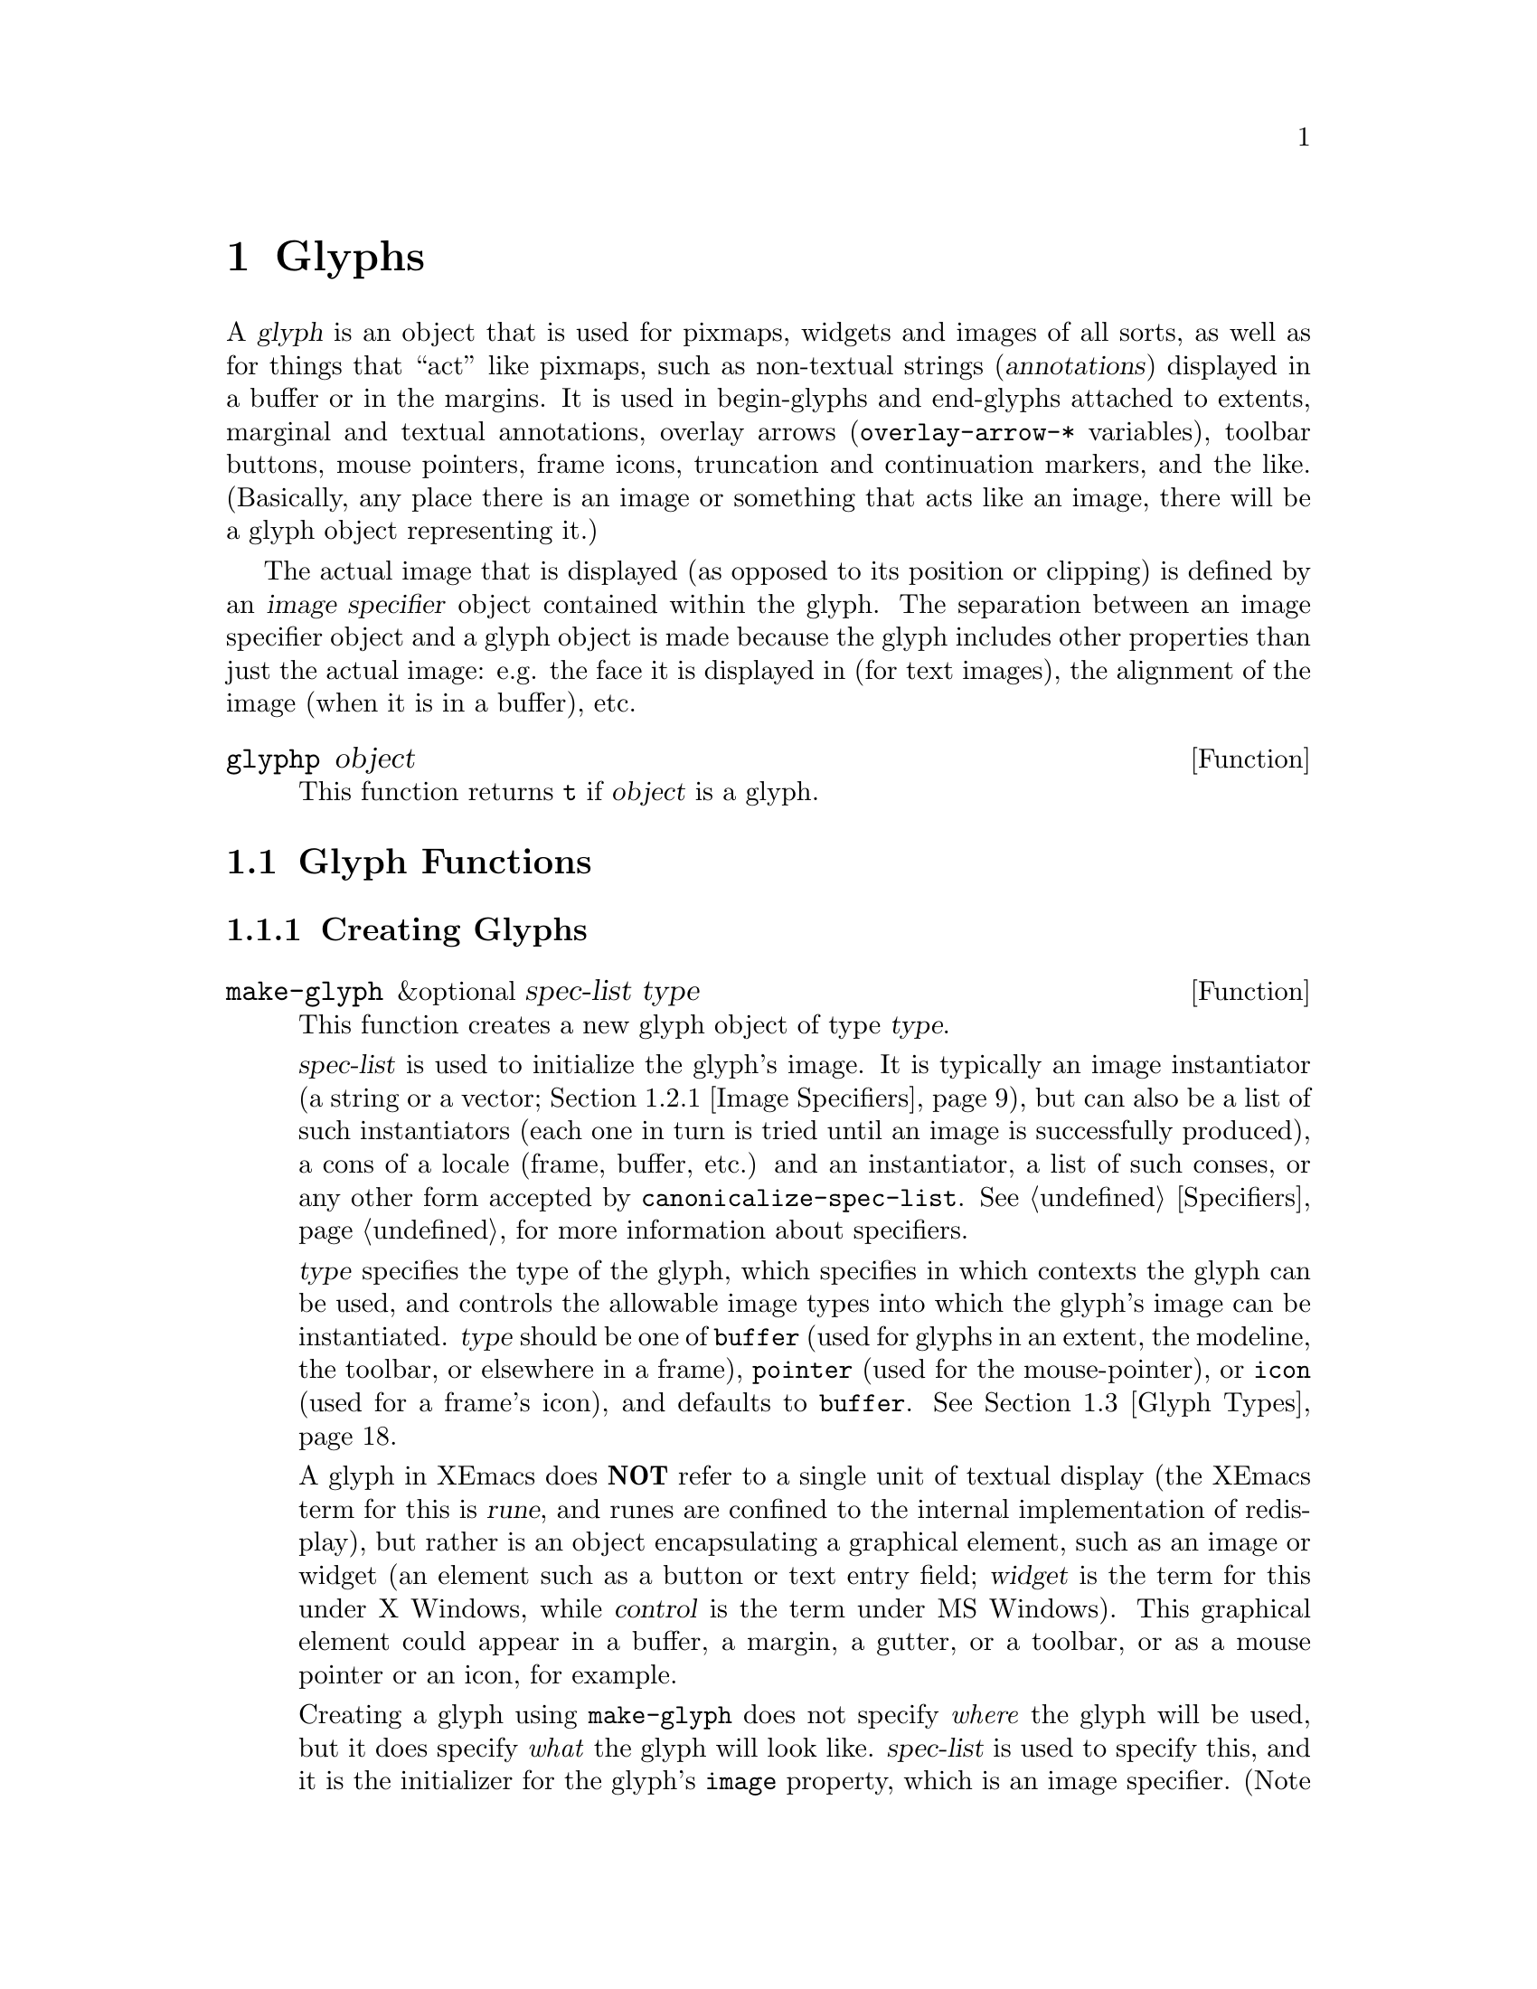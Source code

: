 @c -*-texinfo-*-
@c This is part of the XEmacs Lisp Reference Manual.
@c Copyright (C) 1995, 1996 Ben Wing.
@c See the file lispref.texi for copying conditions.
@setfilename ../../info/glyphs.info
@node Glyphs, Annotations, Faces and Window-System Objects, top
@chapter Glyphs
@cindex glyphs

  A @dfn{glyph} is an object that is used for pixmaps, widgets and
images of all sorts, as well as for things that ``act'' like pixmaps,
such as non-textual strings (@dfn{annotations}) displayed in a buffer or
in the margins.  It is used in begin-glyphs and end-glyphs attached to
extents, marginal and textual annotations, overlay arrows
(@code{overlay-arrow-*} variables), toolbar buttons, mouse pointers,
frame icons, truncation and continuation markers, and the
like. (Basically, any place there is an image or something that acts
like an image, there will be a glyph object representing it.)

  The actual image that is displayed (as opposed to its position or
clipping) is defined by an @dfn{image specifier} object contained
within the glyph.  The separation between an image specifier object
and a glyph object is made because the glyph includes other properties
than just the actual image: e.g. the face it is displayed in (for text
images), the alignment of the image (when it is in a buffer), etc.

@defun glyphp object
This function returns @code{t} if @var{object} is a glyph.
@end defun

@menu
* Glyph Functions::	Functions for working with glyphs.
* Images::		Graphical images displayed in a frame.
* Glyph Types::         Each glyph has a particular type.
* Mouse Pointer::	Controlling the mouse pointer.
* Redisplay Glyphs::    Glyphs controlling various redisplay functions.
* Native GUI Widgets::  Complex active images treated as a single glyph.
* Subwindows::          Inserting an externally-controlled subwindow
                          into a buffer.
* Glyph Examples::      Examples of how to work with glyphs.
@end menu

@node Glyph Functions
@section Glyph Functions

@menu
* Creating Glyphs::	Creating new glyphs.
* Glyph Properties::	Accessing and modifying a glyph's properties.
* Glyph Convenience Functions::
			Convenience functions for accessing particular
			  properties of a glyph.
* Glyph Dimensions::    Determining the height, width, etc. of a glyph.
@end menu

@node Creating Glyphs
@subsection Creating Glyphs

@defun make-glyph &optional spec-list type
This function creates a new glyph object of type @var{type}.

@var{spec-list} is used to initialize the glyph's image.  It is
typically an image instantiator (a string or a vector; @ref{Image
Specifiers}), but can also be a list of such instantiators (each one in
turn is tried until an image is successfully produced), a cons of a
locale (frame, buffer, etc.) and an instantiator, a list of such conses,
or any other form accepted by @code{canonicalize-spec-list}.
@xref{Specifiers}, for more information about specifiers.

@var{type} specifies the type of the glyph, which specifies in which
contexts the glyph can be used, and controls the allowable image types
into which the glyph's image can be instantiated.  @var{type} should be
one of @code{buffer} (used for glyphs in an extent, the modeline, the
toolbar, or elsewhere in a frame), @code{pointer} (used for the
mouse-pointer), or @code{icon} (used for a frame's icon), and defaults
to @code{buffer}.  @xref{Glyph Types}.

A glyph in XEmacs does @strong{NOT} refer to a single unit of textual
display (the XEmacs term for this is @dfn{rune}, and runes are confined
to the internal implementation of redisplay), but rather is an
object encapsulating a graphical element, such as an image or widget (an
element such as a button or text entry field; @dfn{widget} is the term for
this under X Windows, while @dfn{control} is the term under MS Windows).
This graphical element could appear in a buffer, a margin, a gutter, or
a toolbar, or as a mouse pointer or an icon, for example.

Creating a glyph using @code{make-glyph} does not specify @emph{where}
the glyph will be used, but it does specify @emph{what} the glyph will
look like.  @var{spec-list} is used to specify this, and it is the
initializer for the glyph's @code{image} property, which is an image
specifier. (Note that @dfn{image} as used in the context of a glyph's
@code{image} property or in the terms @dfn{image specifier}, @dfn{image
instantiator}, or @dfn{image instance} does not refer to what people
normally think of as an image (which in XEmacs is called a
@dfn{pixmap}), but to any graphical element---a pixmap, a widget, or
even a block of text, when used in the places that call for a glyph.)
The format of the @var{spec-list} is typically an image instantiator (a string
or a vector; @ref{Image Specifiers}), but can also be a list of such
instantiators (each one in turn is tried until an image is successfully
produced), a cons of a locale (frame, buffer, etc.)  and an
instantiator, a list of such conses, or any other form accepted by
@code{canonicalize-spec-list}.

Some understanding of specifiers is necessary in working with glyphs,
because they do not behave like ordinary variables, and are accessed and
mutated with special APIs.  @xref{Specifiers}, for more information
about specifiers.  The docstring of
@code{make-specifier} gives a capsule summary.  The most important
aspect of specifiers is that a specifier lets you set a value for
each buffer, window, frame, device, or console, or it will compute an
appropriate default if no specific value is set for a particular
@emph{locale} or @emph{domain} (display contexts; locales are used by
the programmer create an abstract link between an object such as a
buffer position and an image, while domains must be concrete enough to
enable XEmacs to identify the device type: you can't
usefully display a JPEG on stdout).  Therefore only one global glyph
needs to exist for a particular purpose (e.g. the icon used to represent
an iconified frame, the mouse pointer used over particular areas of a
frame, etc.), and in these cases you do not create your own glyph, but
rather modify the existing one.  You can specify that a given glyph
appear as a monochrome image on monochrome displays, a color image on
color displays, and as a string on TTYs.

As well as using @var{spec-list} to initialize the glyph, you can set
specifications using @code{set-glyph-image}.  Due to an
arguable historical design decision, a glyph itself is not
actually a specifier, but rather is an object containing an image
specifier (as well as other, seldom-used properties).  Therefore, you
cannot set or access specifications for the glyph's image by directly
using @code{set-specifier}, @code{specifier-instance} or the like on the
glyph; instead use them on @code{(glyph-image @var{glyph})} or use the
convenience functions @code{set-glyph-image},
@code{glyph-image-instance}, and @code{glyph-image}.

Once you have created a glyph, you specify where it will be used by
attaching it to an extent as a @emph{begin-glyph} or @emph{end-glyph}.
There are also a number of special objects whose appearance is specified
by a glyph.  Most of these a global objects that you update with
@code{set-glyph-image}, such as mouse pointers and the glyph that
denotes a line truncation.  Frame icons, toolbar button icons, and the
modeline are the main non-text objects which accept glyphs as elements.

@itemize @bullet
@item
To insert a glyph into a buffer, create an extent in the buffer and then
use @code{set-extent-begin-glyph} or @code{set-extent-end-glyph} to set
a glyph to be displayed at the corresponding edge of the extent. (It is
common to create zero-width extents for this purpose.)

@item
To insert a glyph into the left or right margin of a buffer, first
make sure the margin is visible by setting a value for the specifiers
@code{left-margin-width} or @code{right-margin-width}. (Not strictly necessary
when using margin glyphs with layout policy @code{whitespace}.) Then follow
the same procedure above for inserting a glyph in a buffer, and then
set a non-default layout policy for the glyph using
@code{set-extent-begin-glyph-layout} or @code{set-extent-end-glyph-layout}.
Alternatively, use the high-level annotations API (see
@code{make-annotation}). (In fact, you can also use the annotations
API for glyphs in a buffer, by setting a layout policy of @code{text}.)

@item
A glyph may be displayed in the modeline by inserting the glyph as one
of the elements of the modeline format.  (Unfortunately you can't
currently put a begin glyph or end glyph on one of the modeline
extents---they're ignored.)

@item
To insert a glyph into a toolbar, specify it as the icon part of a toolbar
button, which in turn must be part of a toolbar instantiator (typically
set on the specifier @code{default-toolbar}).
See @code{default-toolbar} for more information. (As a convenience, you
may use a symbol in place of the glyph list in the toolbar button
instantiator; the symbol is evalled to get the glyph list.  This
facilitates both creating the toolbar instantiator and modifying
individual glyphs in a toolbar later on.  For example, you can change
the way that the Mail toolbar button looks by modifying the value of the
variable @code{toolbar-mail-icon} (in general, @code{toolbar-*-icon})
and then calling @code{(set-specifier-dirty-flag default-toolbar)}.
(#### Unfortunately this doesn't quite work the way it should; the
change will appear in new frames, but not existing ones, because once an
image has been displayed the pixmap replaces the symbol for those domains.)

@item
To insert a glyph into a gutter, use
@code{set-extent-begin-glyph} or @code{set-extent-end-glyph} to set a
glyph to be displayed at the corresponding edge of extent in a string,
similar to the way you insert glyphs in a buffer.  Then insert the
string into the gutter @ref{Specifying a Gutter}.

@item To use a glyph as the icon for a frame, you do not actually create
a new glyph; rather, you change the specifications for the existing
glyph @code{frame-icon-glyph}.  (This is a unique, predefined object.
Remember that, because of the specifier nature of glyphs, you can set
different values for any particular buffer or frame.)

@item
To use a glyph as the mouse pointer, in general you do not create a new
glyph, but rather you change the specifications of various existing
glyphs, such as @code{text-pointer-glyph} for the pointer used over
text, @code{modeline-pointer-glyph} for the pointer used over the
modeline, etc.  Do an apropos over @samp{pointer-glyph} to find all of
them.  (Note also that you can temporarily set the mouse pointer to some
specific shape by using @code{set-frame-pointer}, which takes an image
instance, as obtained from calling @code{glyph-image-instance} on a glyph
of type @code{pointer} -- either one of the above-mentioned variables or
one you created yourself.  (See below for what it means to create a
glyph of type @code{pointer}.)  This pointer will last only until the
next mouse motion event is processed or certain other things happen,
such as creating or deleting a window. (In fact, the above-mentioned
pointer glyph variables are implemented as part of the default handler
for mouse motion events.  If you want to customize this behavior, take a
look at @code{mode-motion-hook}, or @code{mouse-motion-handler} if you
really want to get low-level.)

@item
To use a glyph to control the shape of miscellaneous redisplay effects
such as the truncation and continuation markers, set the appropriate
existing glyph variables, as for icons and pointers above.  See
@code{continuation-glyph}, @code{control-arrow-glyph},
@code{hscroll-glyph}, @code{invisible-text-glyph},
@code{octal-escape-glyph}, and @code{truncation-glyph}.  See also
@code{overlay-arrow-string}, an odd redisplay leftover which can be set
to a glyph you created, and will cause the glyph to be displayed on top
of the text position specified in the marker stored in
@code{overlay-arrow-position}.

@item
To use a glyph in a display table (i.e. to control the appearance of any
individual character), create the appropriate character glyphs and then
set a specification for the specifier @code{current-display-table},
which controls the appearance of characters.  You can also set an
overriding display table for use with text displayed in a particular
face; see @code{set-face-display-table} and @code{make-display-table}.
#### Note: Display tables do not currently support general Mule
characters.  They will be overhauled at some point to support this
and to provide other features required under Mule.

@item
Glyphs are not actually used as the background pixmaps of faces, but the
API is similar.  The
background pixmap of a face is actually an image specifier -- probably
the only place in XEmacs where an image specifier occurs outside of a
glyph.  If you would like to use a glyph's image as a background pixmap,
you can extract it with @code{glyph-image}, and then add it to a face.
@xref{Face Convenience Functions}.
@end itemize

It is extremely rare that you will ever have to specify a value for
@var{type}, which should be one of @code{buffer} (used for glyphs in an
extent, the modeline, the toolbar, or elsewhere in a buffer),
@code{pointer} (used for the mouse-pointer), or @code{icon} (used for a
frame's icon), and defaults to @code{buffer}.  The only cases where it
needs to be specified is when creating icon or pointer glyphs, and in
both cases the necessary glyphs have already been created at startup and
are accessed through the appropriate variables,
e.g. @code{text-pointer-glyph} (or in general, any @samp{*-pointer-glyph})
and @code{frame-icon-glyph}.  @xref{Glyph Types}.
@end defun

@defun make-glyph-internal &optional type
This function creates a new, uninitialized glyph of type @var{type}.
@end defun

@defun make-pointer-glyph &optional spec-list

Return a new @code{pointer-glyph} object with the specification list
@var{spec-list}.  This function is equivalent to calling
@code{make-glyph} with a @var{type} of @code{pointer}.

It is extremely unlikely that you will ever need to create a pointer
glyph.  Instead, you probably want to be calling @code{set-glyph-image}
on an existing glyph, e.g. @code{text-pointer-glyph}.
@end defun

@defun make-icon-glyph &optional spec-list

Return a new @code{pointer-glyph} object with the specification list
@var{spec-list}.  This function is equivalent to calling
@code{make-glyph} with a @var{type} of @code{icon}.

It is extremely unlikely that you will ever need to create a pointer
glyph.  Instead, you probably want to be calling @code{set-glyph-image}
on the existing glyph, @code{frame-icon-glyph}.
@end defun

@node Glyph Properties
@subsection Glyph Properties

Each glyph has a list of properties, which control all of the aspects of
the glyph's appearance.  The following symbols have predefined meanings:

@table @code
@item image
The image used to display the glyph.

@item baseline
Percent above baseline that glyph is to be displayed.  Only for glyphs
displayed inside of a buffer.

@item contrib-p
Whether the glyph contributes to the height of the line it's on.
Only for glyphs displayed inside of a buffer.

@item face
Face of this glyph (@emph{not} a specifier).
@end table

@defun set-glyph-property glyph property value &optional locale tag-set how-to-add
This function changes a property of a @var{glyph}.

For built-in properties, the actual value of the property is a specifier
and you cannot change this; but you can change the specifications within
the specifier, and that is what this function will do.  For user-defined
properties, you can use this function to either change the actual value
of the property or, if this value is a specifier, change the
specifications within it.

If @var{property} is a built-in property, the specifications to be added
to this property can be supplied in many different ways:

@itemize @bullet
@item
If @var{value} is a simple instantiator (e.g. a string naming a pixmap
filename) or a list of instantiators, then the instantiator(s) will be
added as a specification of the property for the given @var{locale}
(which defaults to @code{global} if omitted).

@item
If @var{value} is a list of specifications (each of which is a cons of a
locale and a list of instantiators), then @var{locale} must be
@code{nil} (it does not make sense to explicitly specify a locale in
this case), and specifications will be added as given.

@item
If @var{value} is a specifier (as would be returned by
@code{glyph-property} if no @var{locale} argument is given), then some
or all of the specifications in the specifier will be added to the
property.  In this case, the function is really equivalent to
@code{copy-specifier} and @var{locale} has the same semantics (if it is
a particular locale, the specification for the locale will be copied; if
a locale type, specifications for all locales of that type will be
copied; if @code{nil} or @code{all}, then all specifications will be
copied).
@end itemize

@var{how-to-add} should be either @code{nil} or one of the symbols
@code{prepend}, @code{append}, @code{remove-tag-set-prepend},
@code{remove-tag-set-append}, @code{remove-locale},
@code{remove-locale-type}, or @code{remove-all}.  See
@code{copy-specifier} and @code{add-spec-to-specifier} for a description
of what each of these means.  Most of the time, you do not need to worry
about this argument; the default behavior usually is fine.

In general, it is OK to pass an instance object (e.g. as returned by
@code{glyph-property-instance}) as an instantiator in place of an actual
instantiator.  In such a case, the instantiator used to create that
instance object will be used (for example, if you set a font-instance
object as the value of the @code{font} property, then the font name used
to create that object will be used instead).  In some cases, however,
doing this conversion does not make sense, and this will be noted in the
documentation for particular types of instance objects.

If @var{property} is not a built-in property, then this function will
simply set its value if @var{locale} is @code{nil}.  However, if
@var{locale} is given, then this function will attempt to add
@var{value} as the instantiator for the given @var{locale}, using
@code{add-spec-to-specifier}.  If the value of the property is not a
specifier, it will automatically be converted into a @code{generic}
specifier.
@end defun

@defun glyph-property glyph property &optional locale
This function returns @var{glyph}'s value of the given @var{property}.

If @var{locale} is omitted, the @var{glyph}'s actual value for
@var{property} will be returned.  For built-in properties, this will be
a specifier object of a type appropriate to the property (e.g. a font or
color specifier).  For other properties, this could be anything.

If @var{locale} is supplied, then instead of returning the actual value,
the specification(s) for the given locale or locale type will be
returned.  This will only work if the actual value of @var{property} is
a specifier (this will always be the case for built-in properties, but
may or may not apply to user-defined properties).  If the actual value
of @var{property} is not a specifier, this value will simply be returned
regardless of @var{locale}.

The return value will be a list of instantiators (e.g. vectors
specifying pixmap data), or a list of specifications, each of which is a
cons of a locale and a list of instantiators.  Specifically, if
@var{locale} is a particular locale (a buffer, window, frame, device, or
@code{global}), a list of instantiators for that locale will be
returned.  Otherwise, if @var{locale} is a locale type (one of the
symbols @code{buffer}, @code{window}, @code{frame}, or @code{device}),
the specifications for all locales of that type will be returned.
Finally, if @var{locale} is @code{all}, the specifications for all
locales of all types will be returned.

The specifications in a specifier determine what the value of
@var{property} will be in a particular @dfn{domain} or set of
circumstances, which is typically a particular Emacs window along with
the buffer it contains and the frame and device it lies within.  The
value is derived from the instantiator associated with the most specific
locale (in the order buffer, window, frame, device, and @code{global})
that matches the domain in question.  In other words, given a domain
(i.e. an Emacs window, usually), the specifier for @var{property} will
first be searched for a specification whose locale is the buffer
contained within that window; then for a specification whose locale is
the window itself; then for a specification whose locale is the frame
that the window is contained within; etc.  The first instantiator that
is valid for the domain (usually this means that the instantiator is
recognized by the device [i.e. the X server or TTY device] that the
domain is on).  The function @code{glyph-property-instance} actually does
all this, and is used to determine how to display the glyph.
@end defun

@defun glyph-property-instance glyph property &optional domain default no-fallback
This function returns the instance of @var{glyph}'s @var{property} in the
specified @var{domain}.

Under most circumstances, @var{domain} will be a particular window, and
the returned instance describes how the specified property actually is
displayed for that window and the particular buffer in it.  Note that
this may not be the same as how the property appears when the buffer is
displayed in a different window or frame, or how the property appears in
the same window if you switch to another buffer in that window; and in
those cases, the returned instance would be different.

The returned instance is an image-instance object, and you can query it
using the appropriate image instance functions.  For example, you could use
@code{image-instance-depth} to find out the depth (number of color
planes) of a pixmap displayed in a particular window.  The results might
be different from the results you would get for another window (perhaps
the user specified a different image for the frame that window is on; or
perhaps the same image was specified but the window is on a different X
server, and that X server has different color capabilities from this
one).

@var{domain} defaults to the selected window if omitted.

@var{domain} can be a frame or device, instead of a window.  The value
returned for such a domain is used in special circumstances when a
more specific domain does not apply; for example, a frame value might be
used for coloring a toolbar, which is conceptually attached to a frame
rather than a particular window.  The value is also useful in
determining what the value would be for a particular window within the
frame or device, if it is not overridden by a more specific
specification.

If @var{property} does not name a built-in property, its value will
simply be returned unless it is a specifier object, in which case it
will be instanced using @code{specifier-instance}.

Optional arguments @var{default} and @var{no-fallback} are the same as
in @code{specifier-instance}.  @xref{Specifiers}.
@end defun

@defun remove-glyph-property glyph property &optional locale tag-set exact-p
This function removes a property from a glyph.  For built-in properties,
this is analogous to @code{remove-specifier}.  @xref{Specifiers,
remove-specifier-p}, for the meaning of the @var{locale}, @var{tag-set},
and @var{exact-p} arguments.
@end defun

@node Glyph Convenience Functions
@subsection Glyph Convenience Functions

  The following functions are provided for working with specific
properties of a glyph.  Note that these are exactly like calling
the general functions described above and passing in the
appropriate value for @var{property}.

  Remember that if you want to determine the ``value'' of a
specific glyph property, you probably want to use the @code{*-instance}
functions.  For example, to determine whether a glyph contributes
to its line height, use @code{glyph-contrib-p-instance}, not
@code{glyph-contrib-p}. (The latter will return a boolean specifier
or a list of specifications, and you probably aren't concerned with
these.)

@defun glyph-image glyph &optional locale
This function is equivalent to calling @code{glyph-property} with
a property of @code{image}.  The return value will be an image
specifier if @var{locale} is @code{nil} or omitted; otherwise,
it will be a specification or list of specifications.
@end defun

@defun set-glyph-image glyph spec &optional locale tag-set how-to-add
This function is equivalent to calling @code{set-glyph-property} with
a property of @code{image}.
@end defun

@defun glyph-image-instance glyph &optional domain default no-fallback
This function returns the instance of @var{glyph}'s image in the given
@var{domain}, and is equivalent to calling
@code{glyph-property-instance} with a property of @code{image}.  The
return value will be an image instance.

Normally @var{domain} will be a window or @code{nil} (meaning the
selected window), and an instance object describing how the image
appears in that particular window and buffer will be returned.
@end defun

@defun glyph-contrib-p glyph &optional locale
This function is equivalent to calling @code{glyph-property} with
a property of @code{contrib-p}.  The return value will be a boolean
specifier if @var{locale} is @code{nil} or omitted; otherwise,
it will be a specification or list of specifications.
@end defun

@defun set-glyph-contrib-p glyph spec &optional locale tag-set how-to-add
This function is equivalent to calling @code{set-glyph-property} with
a property of @code{contrib-p}.
@end defun

@defun glyph-contrib-p-instance glyph &optional domain default no-fallback
This function returns whether the glyph contributes to its line height
in the given @var{domain}, and is equivalent to calling
@code{glyph-property-instance} with a property of @code{contrib-p}.  The
return value will be either @code{nil} or @code{t}. (Normally @var{domain}
will be a window or @code{nil}, meaning the selected window.)
@end defun

@defun glyph-baseline glyph &optional locale
This function is equivalent to calling @code{glyph-property} with a
property of @code{baseline}.  The return value will be a specifier if
@var{locale} is @code{nil} or omitted; otherwise, it will be a
specification or list of specifications.
@end defun

@defun set-glyph-baseline glyph spec &optional locale tag-set how-to-add
This function is equivalent to calling @code{set-glyph-property} with
a property of @code{baseline}.
@end defun

@defun glyph-baseline-instance glyph &optional domain default no-fallback
This function returns the instance of @var{glyph}'s baseline value in
the given @var{domain}, and is equivalent to calling
@code{glyph-property-instance} with a property of @code{baseline}.  The
return value will be an integer or @code{nil}.

Normally @var{domain} will be a window or @code{nil} (meaning the
selected window), and an instance object describing the baseline value
appears in that particular window and buffer will be returned.
@end defun

@defun glyph-face glyph
This function returns the face of @var{glyph}. (Remember, this is
not a specifier, but a simple property.)
@end defun

@defun set-glyph-face glyph face
This function changes the face of @var{glyph} to @var{face}.
@end defun

@node Glyph Dimensions
@subsection Glyph Dimensions

@defun glyph-width glyph &optional window
This function returns the width of @var{glyph} on @var{window}.  This
may not be exact as it does not take into account all of the context
that redisplay will.
@end defun

@defun glyph-ascent glyph &optional window
This function returns the ascent value of @var{glyph} on @var{window}.
This may not be exact as it does not take into account all of the
context that redisplay will.
@end defun

@defun glyph-descent glyph &optional window
This function returns the descent value of @var{glyph} on @var{window}.
This may not be exact as it does not take into account all of the
context that redisplay will.
@end defun

@defun glyph-height glyph &optional window
This function returns the height of @var{glyph} on @var{window}.  (This
is equivalent to the sum of the ascent and descent values.)  This may
not be exact as it does not take into account all of the context that
redisplay will.
@end defun

@node Images
@section Images

@menu
* Image Specifiers::		Specifying how an image will appear.
* Image Instantiator Conversion::
				Conversion is applied to image instantiators
				  at the time they are added to an
				  image specifier or at the time they
				  are passed to @code{make-image-instance}.
* Image Instances::		What an image specifier gets instanced as.
@end menu

@node Image Specifiers
@subsection Image Specifiers
@cindex image specifiers

  An image specifier is used to describe the actual image of a glyph.
It works like other specifiers (@pxref{Specifiers}), in that it contains
a number of specifications describing how the image should appear in a
variety of circumstances.  These specifications are called @dfn{image
instantiators}.  When XEmacs wants to display the image, it instantiates
the image into an @dfn{image instance}.  Image instances are their own
primitive object type (similar to font instances and color instances),
describing how the image appears in a particular domain. (On the other
hand, image instantiators, which are just descriptions of how the image
should appear, are represented using strings or vectors.)

@defun image-specifier-p object
This function returns non-@code{nil} if @var{object} is an image specifier.
Usually, an image specifier results from calling @code{glyph-image} on
a glyph.
@end defun

@defun make-image-specifier spec-list
This function creates a new image specifier object and initializes it
according to @var{spec-list}. @xref{Specifiers}.

Note that, in practice, you rarely, if ever, need to actually create an
image specifier! (This function exists mainly for completeness.) Pretty
much the only use for image specifiers is to control how glyphs are
displayed, and the image specifier associated with a glyph (the
@code{image} property of a glyph) is created automatically when a glyph
is created and need not (and cannot, for that matter) ever be changed
(@pxref{Glyphs}).  In fact, the design decision to create a separate
image specifier type, rather than make glyphs themselves be specifiers,
is debatable---the other properties of glyphs are rarely used and could
conceivably have been incorporated into the glyph's instantiator.  The
rarely used glyph types (buffer, pointer, icon) could also have been
incorporated into the instantiator.
@end defun

  Image instantiators come in many formats: @code{xbm}, @code{xpm},
@code{gif}, @code{jpeg}, etc.  This describes the format of the data
describing the image.  The resulting image instances also come in many
types---@code{mono-pixmap}, @code{color-pixmap}, @code{text},
@code{pointer}, etc.  This refers to the behavior of the image and the
sorts of places it can appear. (For example, a color-pixmap image has
fixed colors specified for it, while a mono-pixmap image comes in two
unspecified shades ``foreground'' and ``background'' that are determined
from the face of the glyph or surrounding text; a text image appears as
a string of text and has an unspecified foreground, background, and
font; a pointer image behaves like a mono-pixmap image but can only be
used as a mouse pointer [mono-pixmap images cannot be used as mouse
pointers]; etc.) It is important to keep the distinction between image
instantiator format and image instance type in mind.  Typically, a given
image instantiator format can result in many different image instance
types (for example, @code{xpm} can be instanced as @code{color-pixmap},
@code{mono-pixmap}, or @code{pointer}; whereas @code{cursor-font} can be
instanced only as @code{pointer}), and a particular image instance type
can be generated by many different image instantiator formats (e.g.
@code{color-pixmap} can be generated by @code{xpm}, @code{gif},
@code{jpeg}, etc.).

  @xref{Image Instances}, for a more detailed discussion of image
instance types.

  An image instantiator should be a string or a vector of the form

@example
 @code{[@var{format} @var{:keyword} @var{value} ...]}
@end example

i.e. a format symbol followed by zero or more alternating keyword-value
pairs.  The @dfn{format} field should be a symbol, one of

@table @code
@item nothing
Don't display anything; no keywords are valid for this.  Can only be
instanced as @code{nothing}.
@item string
Display this image as a text string.  Can only be instanced
as @code{text}, although support for instancing as @code{mono-pixmap}
should be added.
@item formatted-string
Display this image as a text string with replaceable fields,
similar to a modeline format string; not currently implemented.
@item xbm
An X bitmap; only if X support was compiled into this XEmacs.  Can be
instanced as @code{mono-pixmap}, @code{color-pixmap}, or
@code{pointer}.
@item xpm
An XPM pixmap; only if XPM support was compiled into this XEmacs.  Can
be instanced as @code{color-pixmap}, @code{mono-pixmap}, or
@code{pointer}.  XPM is an add-on library for X that was designed to
rectify the shortcomings of the XBM format.  Most implementations of X
include the XPM library as a standard part.  If your vendor does not, it
is highly recommended that you download it and install it.  You can get
it from the standard XEmacs FTP site, among other places.
@item xface
An X-Face bitmap, used to encode people's faces in e-mail messages;
only if X-Face support was compiled into this XEmacs.  Can be instanced
as @code{mono-pixmap}, @code{color-pixmap}, or @code{pointer}.
@item gif
A GIF87 or GIF89 image; only if GIF support was compiled into this
XEmacs.  Can be instanced as @code{color-pixmap}.  Note that XEmacs
includes GIF decoding functions as a standard part of it, so if you have
X support, you will normally have GIF support, unless you explicitly
disable it at configure time.
@item jpeg
A JPEG-format image; only if JPEG support was compiled into this
XEmacs.  Can be instanced as @code{color-pixmap}.  If you have the JPEG
libraries present on your system when XEmacs is built, XEmacs will
automatically detect this and use them, unless you explicitly disable it
at configure time.
@item png
A PNG/GIF24 image; only if PNG support was compiled into this XEmacs.
Can be instanced as @code{color-pixmap}.
@item tiff
A TIFF-format image; only if TIFF support was compiled into this XEmacs.
@item cursor-font
One of the standard cursor-font names, such as @samp{watch} or
@samp{right_ptr} under X.  Under X, this is, more specifically, any of
the standard cursor names from appendix B of the Xlib manual [also known
as the file @file{<X11/cursorfont.h>}] minus the @samp{XC_} prefix.  On
other window systems, the valid names will be specific to the type of
window system.  Can only be instanced as @code{pointer}.
@item font
A glyph from a font; i.e. the name of a font, and glyph index into it
of the form @samp{@var{font} fontname index [[mask-font] mask-index]}.
Only if X support was compiled into this XEmacs.  Currently can only be
instanced as @code{pointer}, although this should probably be fixed.
@item mswindows-resource
An MS Windows pointer resource.  Specifies a resource to retrieve
directly from the system (an OEM resource) or from a file, particularly
an executable file.  If the resource is to be retrieved from a file, use
:file and optionally :resource-id.  Otherwise use :resource-id.  Always
specify :resource-type to specify the type (cursor, bitmap or icon) of
the resource.  Possible values for :resource-id are listed below.  Can
be instanced as @code{pointer} or @code{color-pixmap}.
@item subwindow
An embedded windowing system window.  Can only be instanced as
@code{subwindow}.
@item button
A button widget; either a push button, radio button or toggle button.
Can only be instanced as @code{widget}.
@item combo-box
A drop list of selectable items in a widget, for editing text.
Can only be instanced as @code{widget}.
@item edit-field
A text editing widget.  Can only be instanced as @code{widget}.
@item label
A static, text-only, widget; for displaying text.  Can only be instanced
as @code{widget}.
@item layout
A widget for controlling the positioning of children underneath it.
Through the use of nested layouts, a widget hierarchy can be created
which can have the appearance of any standard dialog box or similar
arrangement; all of this is counted as one @dfn{glyph} and could appear
in many of the places that expect a single glyph.  Can only be instanced
as @code{widget}.
@item native-layout
@c   #### Document me better!
The native version of a layout widget.
Can only be instanced as @code{widget}.
@item progress-gauge
A sliding widget, for showing progress.  Can only be instanced as
@code{widget}.
@item tab-control
A tab widget; a series of user selectable tabs.  Can only be instanced
as @code{widget}.
@item tree-view
A folding widget.  Can only be instanced as @code{widget}.
@item scrollbar
A scrollbar widget.  Can only be instanced as @code{widget}.
@item autodetect
XEmacs tries to guess what format the data is in.  If X support exists,
the data string will be checked to see if it names a filename.  If so,
and this filename contains XBM or XPM data, the appropriate sort of
pixmap or pointer will be created. [This includes picking up any
specified hotspot or associated mask file.] Otherwise, if @code{pointer}
is one of the allowable image-instance types and the string names a
valid cursor-font name, the image will be created as a pointer.
Otherwise, the image will be displayed as text.  If no X support exists,
the image will always be displayed as text.
@item inherit
Inherit from the background-pixmap property of a face.  Can only be
instanced as @code{mono-pixmap}.
@end table

The valid keywords are:

@table @code
@item :data
Inline data.  For most formats above, this should be a string.  For
XBM images, this should be a list of three elements: width, height, and
a string of bit data.  This keyword is not valid for instantiator
format @code{nothing}.

@item :file
Data is contained in a file.  The value is the name of this file.  If
both @code{:data} and @code{:file} are specified, the image is created
from what is specified in @code{:data} and the string in @code{:file}
becomes the value of the @code{image-instance-file-name} function when
applied to the resulting image-instance.  This keyword is not valid for
instantiator formats @code{nothing}, @code{string},
@code{formatted-string}, @code{cursor-font}, @code{font}, and
@code{autodetect}.

@item :foreground
@itemx :background
For @code{xbm}, @code{xface}, @code{cursor-font}, and @code{font}.
These keywords allow you to explicitly specify foreground and background
colors.  The argument should be anything acceptable to
@code{make-color-instance}.  This will cause what would be a
@code{mono-pixmap} to instead be colorized as a two-color color-pixmap,
and specifies the foreground and/or background colors for a pointer
instead of black and white.

@item :mask-data
For @code{xbm} and @code{xface}.  This specifies a mask to be used with the
bitmap.  The format is a list of width, height, and bits, like for
@code{:data}.

@item :mask-file
For @code{xbm} and @code{xface}.  This specifies a file containing the
mask data.  If neither a mask file nor inline mask data is given for an
XBM image, and the XBM image comes from a file, XEmacs will look for a
mask file with the same name as the image file but with @samp{Mask} or
@samp{msk} appended.  For example, if you specify the XBM file
@file{left_ptr} [usually located in @file{/usr/include/X11/bitmaps}],
the associated mask file @file{left_ptrmsk} will automatically be picked
up.

@item :hotspot-x
@itemx :hotspot-y
For @code{xbm} and @code{xface}.  These keywords specify a hotspot if
the image is instantiated as a @code{pointer}.  Note that if the XBM
image file specifies a hotspot, it will automatically be picked up if no
explicit hotspot is given.

@item :color-symbols
Only for @code{xpm}.  This specifies an alist that maps strings that
specify symbolic color names to the actual color to be used for that
symbolic color (in the form of a string or a color-specifier object).
If this is not specified, the contents of @code{xpm-color-symbols} are
used to generate the alist.
@item :resource-id
Only for @code{mswindows-resource}.  This must be either an integer
(which directly specifies a resource number) or a string.  Valid strings
are

For bitmaps:

"close", "uparrow", "dnarrow", "rgarrow", "lfarrow",
"reduce", "zoom", "restore", "reduced", "zoomd",
"restored", "uparrowd", "dnarrowd", "rgarrowd", "lfarrowd",
"mnarrow", "combo", "uparrowi", "dnarrowi", "rgarrowi",
"lfarrowi", "size", "btsize", "check", "checkboxes", and
"btncorners".

For cursors:

"normal", "ibeam", "wait", "cross", "up", "sizenwse",
"sizenesw", "sizewe", "sizens", "sizeall", and "no".

For icons:

"sample", "hand", "ques", "bang", "note", and "winlogo".
@item :resource-type
Only for @code{mswindows-resource}.  This must be a symbol, either
@code{cursor}, @code{icon}, or @code{bitmap}, specifying the type of
resource to be retrieved.
@item :face
Only for @code{inherit}.  This specifies the face to inherit from.  For
widgets this also specifies the face to use for display. It defaults to
gui-element-face.
@end table

Keywords accepted as menu item specs are also accepted by widgets.
These are @code{:selected}, @code{:active}, @code{:suffix},
@code{:keys}, @code{:style}, @code{:filter}, @code{:config},
@code{:included}, @code{:key-sequence}, @code{:accelerator},
@code{:label} and @code{:callback}.

If instead of a vector, the instantiator is a string, it will be
converted into a vector by looking it up according to the specs in the
@code{console-type-image-conversion-list} for the console type of
the domain (usually a window; sometimes a frame or device) over which
the image is being instantiated.

If the instantiator specifies data from a file, the data will be read in
at the time that the instantiator is added to the image specifier (which
may be well before the image is actually displayed), and the
instantiator will be converted into one of the inline-data forms, with
the filename retained using a @code{:file} keyword.  This implies that
the file must exist when the instantiator is added to the image, but
does not need to exist at any other time (e.g. it may safely be a
temporary file).

@defun valid-image-instantiator-format-p format &optional locale
This function returns non-@code{nil} if @var{format} is a valid image
instantiator format.

If @var{locale} is non-@code{nil} then the format is checked in that locale.
If @var{locale} is @code{nil} the current console is used.

Note that the return value for many formats listed above depends on
whether XEmacs was compiled with support for that format.
@end defun

@defun image-instantiator-format-list
This function return a list of valid image-instantiator formats.
@end defun

@defvar xpm-color-symbols
This variable holds definitions of logical color-names used when reading
XPM files.  Elements of this list should be of the form
@code{(@var{color-name} @var{form-to-evaluate})}.  The @var{color-name}
should be a string, which is the name of the color to define; the
@var{form-to-evaluate} should evaluate to a color specifier object, or a
string to be passed to @code{make-color-instance} (@pxref{Colors}).  If
a loaded XPM file references a symbolic color called @var{color-name},
it will display as the computed color instead.

The default value of this variable defines the logical color names
@samp{"foreground"} and @samp{"background"} to be the colors of the
@code{default} face.
@end defvar

@defvar x-bitmap-file-path
A list of the directories in which X bitmap files may be found.  If @code{nil},
this is initialized from the @samp{"*bitmapFilePath"} resource.  This is
used by the @code{make-image-instance} function (however, note that if
the environment variable @samp{XBMLANGPATH} is set, it is consulted
first).
@end defvar

@node Image Instantiator Conversion
@subsection Image Instantiator Conversion
@cindex image instantiator conversion
@cindex conversion of image instantiators

@defun set-console-type-image-conversion-list console-type list
This function sets the image-conversion-list for consoles of the given
@var{console-type}.  The image-conversion-list specifies how image
instantiators that are strings should be interpreted.  Each element of
the list should be a list of two elements (a regular expression string
and a vector) or a list of three elements (the preceding two plus an
integer index into the vector).  The string is converted to the vector
associated with the first matching regular expression.  If a vector
index is specified, the string itself is substituted into that position
in the vector.

Note: The conversion above is applied when the image instantiator is
added to an image specifier, not when the specifier is actually
instantiated.  Therefore, changing the image-conversion-list only affects
newly-added instantiators.  Existing instantiators in glyphs and image
specifiers will not be affected.
@end defun

@defun console-type-image-conversion-list console-type
This function returns the image-conversion-list for consoles of the given
@var{console-type}.
@end defun

@node Image Instances
@subsection Image Instances
@cindex image instances

  Image-instance objects encapsulate the way a particular image (pixmap,
etc.) is displayed on a particular device.

  In most circumstances, you do not need to directly create image
instances; use a glyph instead.  However, it may occasionally be useful
to explicitly create image instances, if you want more control over the
instantiation process.

@defun image-instance-p object
This function returns non-@code{nil} if @var{object} is an image instance.
@end defun

@menu
* Image Instance Types::         Each image instances has a particular type.
* Image Instance Functions::	 Functions for working with image instances.
@end menu

@node Image Instance Types
@subsubsection Image Instance Types
@cindex image instance types

  Image instances come in a number of different types.  The type
of an image instance specifies the nature of the image: Whether
it is a text string, a mono pixmap, a color pixmap, etc.

  The valid image instance types are

@table @code
@item nothing
Nothing is displayed.

@item text
Displayed as text.  The foreground and background colors and the
font of the text are specified independent of the pixmap.  Typically
these attributes will come from the face of the surrounding text,
unless a face is specified for the glyph in which the image appears.

@item mono-pixmap
Displayed as a mono pixmap (a pixmap with only two colors where the
foreground and background can be specified independent of the pixmap;
typically the pixmap assumes the foreground and background colors of
the text around it, unless a face is specified for the glyph in which
the image appears).
@item color-pixmap

Displayed as a color pixmap.

@item pointer
Used as the mouse pointer for a window.

@item subwindow
A child window that is treated as an image.  This allows (e.g.)
another program to be responsible for drawing into the window.
Not currently implemented.
@end table

@defun valid-image-instance-type-p type
This function returns non-@code{nil} if @var{type} is a valid image
instance type.
@end defun

@defun image-instance-type-list
This function returns a list of the valid image instance types.
@end defun

@defun image-instance-type image-instance
This function returns the type of the given image instance.  The return
value will be one of @code{nothing}, @code{text}, @code{mono-pixmap},
@code{color-pixmap}, @code{pointer}, or @code{subwindow}.
@end defun

@defun text-image-instance-p object
This function returns non-@code{nil} if @var{object} is an image
instance of type @code{text}.
@end defun

@defun mono-pixmap-image-instance-p object
This function returns non-@code{nil} if @var{object} is an image
instance of type @code{mono-pixmap}.
@end defun

@defun color-pixmap-image-instance-p object
This function returns non-@code{nil} if @var{object} is an image
instance of type @code{color-pixmap}.
@end defun

@defun pointer-image-instance-p object
This function returns non-@code{nil} if @var{object} is an image
instance of type @code{pointer}.
@end defun

@defun subwindow-image-instance-p object
This function returns non-@code{nil} if @var{object} is an image
instance of type @code{subwindow}.
@end defun

@defun nothing-image-instance-p object
This function returns non-@code{nil} if @var{object} is an image
instance of type @code{nothing}.
@end defun

@defun widget-image-instance-p object
Return @code{t} if @var{object} is an image instance of type @code{widget}.
@end defun

@node Image Instance Functions
@subsubsection Image Instance Functions

@defun make-image-instance data &optional domain dest-types noerror
This function creates a new image-instance object.

@var{data} is an image instantiator, which describes the image
(@pxref{Image Specifiers}).

@var{dest-types} should be a list of allowed image instance types that
can be generated.  The @var{dest-types} list is unordered.  If multiple
destination types are possible for a given instantiator, the ``most
natural'' type for the instantiator's format is chosen. (For XBM, the
most natural types are @code{mono-pixmap}, followed by
@code{color-pixmap}, followed by @code{pointer}.  For the other normal
image formats, the most natural types are @code{color-pixmap}, followed
by @code{mono-pixmap}, followed by @code{pointer}.  For the string and
formatted-string formats, the most natural types are @code{text},
followed by @code{mono-pixmap} (not currently implemented), followed by
@code{color-pixmap} (not currently implemented).  For MS Windows
resources, the most natural type for pointer resources is
@code{pointer}, and for the others it's @code{color-pixmap}.  The other
formats can only be instantiated as one type. (If you want to control
more specifically the order of the types into which an image is
instantiated, just call @code{make-image-instance} repeatedly until it
succeeds, passing less and less preferred destination types each time.

If @var{dest-types} is omitted, all possible types are allowed.

@var{domain} specifies the domain to which the image instance will be
attached.  This domain is termed the @dfn{governing domain}.  The type
of the governing domain depends on the image instantiator
format. (Although, more correctly, it should probably depend on the
image instance type.) For example, pixmap image instances are specific
to a device, but widget image instances are specific to a particular
XEmacs window because in order to display such a widget when two windows
onto the same buffer want to display the widget, two separate underlying
widgets must be created. (That's because a widget is actually a child
window-system window, and all window-system windows have a unique
existence on the screen.) This means that the governing domain for a
pixmap image instance will be some device (most likely, the only
existing device), whereas the governing domain for a widget image
instance will be some XEmacs window.

If you specify an overly general @var{domain} (e.g. a frame when a
window was wanted), an error is signaled.  If you specify an overly
specific @var{domain} (e.g. a window when a device was wanted), the
corresponding general domain is fetched and used instead.  For
@code{make-image-instance}, it makes no difference whether you specify
an overly specific domain or the properly general domain derived from
it.  However, it does matter when creating an image instance by
instantiating a specifier or glyph (e.g. with
@code{glyph-image-instance}), because the more specific domain causes
spec lookup to start there and proceed to more general domains. (It
would also matter when creating an image instance with an instantiator
format of @code{inherit}, but we currently disallow this. #### We should
fix this.)
n
If omitted, @var{domain} defaults to the selected window.

@var{noerror} controls what happens when the image cannot be generated.
If @code{nil}, an error message is generated.  If @code{t}, no messages
are generated and this function returns @code{nil}.  If anything else, a
warning message is generated and this function returns @code{nil}.
@end defun

@defun colorize-image-instance image-instance foreground background
This function makes the image instance be displayed in the given
colors.  Image instances come in two varieties: bitmaps, which are 1
bit deep which are rendered in the prevailing foreground and background
colors; and pixmaps, which are of arbitrary depth (including 1) and
which have the colors explicitly specified.  This function converts a
bitmap to a pixmap.  If the image instance was a pixmap already,
nothing is done (and @code{nil} is returned).  Otherwise @code{t} is
returned.
@end defun

@defun image-instance-name image-instance
This function returns the name of the given image instance.
@end defun

@defun image-instance-domain image-instance

Return the governing domain of the given @var{image-instance}.  The
governing domain of an image instance is the domain that the image
instance is specific to.  It is @emph{NOT} necessarily the domain that
was given to the call to @code{specifier-instance} that resulted in the
creation of this image instance.  See @code{make-image-instance} for
more information on governing domains.
@end defun


@defun image-instance-string image-instance
This function returns the string of the given image instance.  This will
only be non-@code{nil} for text image instances.
@end defun

@defun image-instance-file-name image-instance
This function returns the file name from which @var{image-instance} was
read, if known.
@end defun

@defun image-instance-mask-file-name image-instance
This function returns the file name from which @var{image-instance}'s
mask was read, if known.
@end defun

@defun image-instance-depth image-instance
This function returns the depth of the image instance.  This is 0 for a
mono pixmap, or a positive integer for a color pixmap.
@end defun

@defun image-instance-height image-instance
This function returns the height of the image instance, in pixels.
@end defun

@defun image-instance-width image-instance
This function returns the width of the image instance, in pixels.
@end defun

@defun image-instance-hotspot-x image-instance
This function returns the X coordinate of the image instance's hotspot,
if known.  This is a point relative to the origin of the pixmap.  When
an image is used as a mouse pointer, the hotspot is the point on the
image that sits over the location that the pointer points to.  This is,
for example, the tip of the arrow or the center of the crosshairs.

This will always be @code{nil} for a non-pointer image instance.
@end defun

@defun image-instance-hotspot-y image-instance
This function returns the Y coordinate of the image instance's hotspot,
if known.
@end defun

@defun image-instance-foreground image-instance
This function returns the foreground color of @var{image-instance}, if
applicable.  This will be a color instance or @code{nil}. (It will only
be non-@code{nil} for colorized mono pixmaps and for pointers.)
@end defun

@defun image-instance-background image-instance
This function returns the background color of @var{image-instance}, if
applicable.  This will be a color instance or @code{nil}. (It will only
be non-@code{nil} for colorized mono pixmaps and for pointers.)
@end defun

@node Glyph Types
@section Glyph Types

  Each glyph has a particular type, which controls how the glyph's image
is generated.  Each glyph type has a corresponding list of allowable
image instance types that can be generated.  When you call
@code{glyph-image-instance} to retrieve the image instance of a glyph,
XEmacs does the equivalent of calling @code{make-image-instance} and
passing in @var{dest-types} the list of allowable image instance types
for the glyph's type.

@itemize @bullet
@item
@code{buffer} glyphs can be used as the begin-glyph or end-glyph of an
extent, in the modeline, and in the toolbar.  Their image can be
instantiated as @code{nothing}, @code{mono-pixmap}, @code{color-pixmap},
@code{text}, and @code{subwindow}.

@item
@code{pointer} glyphs can be used to specify the mouse pointer.  Their
image can be instantiated as @code{pointer}.

@item
@code{icon} glyphs can be used to specify the icon used when a frame is
iconified.  Their image can be instantiated as @code{mono-pixmap} and
@code{color-pixmap}.
@end itemize

@defun glyph-type glyph
This function returns the type of the given glyph.  The return value
will be a symbol, one of @code{buffer}, @code{pointer}, or @code{icon}.
@end defun

@defun valid-glyph-type-p glyph-type
Given a @var{glyph-type}, this function returns non-@code{nil} if it is
valid.
@end defun

@defun glyph-type-list
This function returns a list of valid glyph types.
@end defun

@defun buffer-glyph-p object
This function returns non-@code{nil} if @var{object} is a glyph of type
@code{buffer}.
@end defun

@defun icon-glyph-p object
This function returns non-@code{nil} if @var{object} is a glyph of type
@code{icon}.
@end defun

@defun pointer-glyph-p object
This function returns non-@code{nil} if @var{object} is a glyph of type
@code{pointer}.
@end defun

@node Mouse Pointer
@section Mouse Pointer
@cindex mouse cursor
@cindex cursor (mouse)
@cindex pointer (mouse)
@cindex mouse pointer

The shape of the mouse pointer when over a particular section of a frame
is controlled using various glyph variables.  Since the image of a glyph
is a specifier, it can be controlled on a per-buffer, per-frame, per-window,
or per-device basis.

You should use @code{set-glyph-image} to set the following variables,
@emph{not} @code{setq}.

@defvr Glyph text-pointer-glyph
This variable specifies the shape of the mouse pointer when over text.
@end defvr

@defvr Glyph nontext-pointer-glyph
This variable specifies the shape of the mouse pointer when over a
buffer, but not over text.  If unspecified in a particular domain,
@code{text-pointer-glyph} is used.
@end defvr

@defvr Glyph modeline-pointer-glyph
This variable specifies the shape of the mouse pointer when over the modeline.
If unspecified in a particular domain, @code{nontext-pointer-glyph} is used.
@end defvr

@defvr Glyph selection-pointer-glyph
This variable specifies the shape of the mouse pointer when over a
selectable text region.  If unspecified in a particular domain,
@code{text-pointer-glyph} is used.
@end defvr

@defvr Glyph gc-pointer-glyph
This variable specifies the shape of the mouse pointer when a garbage
collection is in progress.  If the selected window is on a window system
and this glyph specifies a value (i.e. a pointer image instance) in the
domain of the selected window, the pointer will be changed as specified
during garbage collection.  Otherwise, a message will be printed in the
echo area, as controlled by @code{gc-message}.
@end defvr

@defvr Glyph busy-pointer-glyph
This variable specifies the shape of the mouse pointer when XEmacs is busy.
If unspecified in a particular domain, the pointer is not changed
when XEmacs is busy.
@end defvr

@defvr Glyph menubar-pointer-glyph
This variable specifies the shape of the mouse pointer when over the
menubar.  If unspecified in a particular domain, the
window-system-provided default pointer is used.
@end defvr

@defvr Glyph scrollbar-pointer-glyph
This variable specifies the shape of the mouse pointer when over a
scrollbar.  If unspecified in a particular domain, the
window-system-provided default pointer is used.
@end defvr

@defvr Glyph toolbar-pointer-glyph
This variable specifies the shape of the mouse pointer when over a
toolbar.  If unspecified in a particular domain,
@code{nontext-pointer-glyph} is used.
@end defvr

Internally, these variables are implemented in
@code{default-mouse-motion-handler}, and thus only take effect when the
mouse moves.  That function calls @code{set-frame-pointer}, which sets
the current mouse pointer for a frame.

@defun set-frame-pointer frame image-instance
This function sets the mouse pointer of @var{frame} to the given pointer
image instance.  You should not call this function directly.
(If you do, the pointer will change again the next time the mouse moves.)
@end defun

@node Redisplay Glyphs
@section Redisplay Glyphs

@defvr Glyph truncation-glyph
This variable specifies what is displayed at the end of truncated lines.
@end defvr

@defvr Glyph continuation-glyph
This variable specifies what is displayed at the end of wrapped lines.
@end defvr

@defvr Glyph octal-escape-glyph
This variable specifies what to prefix character codes displayed in octal
with.
@end defvr

@defvr Glyph hscroll-glyph
This variable specifies what to display at the beginning of horizontally
scrolled lines.
@end defvr

@defvr Glyph invisible-text-glyph
This variable specifies what to use to indicate the presence of
invisible text.  This is the glyph that is displayed when an ellipsis is
called for, according to @code{selective-display-ellipses} or
@code{buffer-invisibility-spec}).  Normally this is three dots (``...'').
@end defvr

@defvr Glyph control-arrow-glyph
This variable specifies what to use as an arrow for control characters.
@end defvr

@node Native GUI Widgets
@section Native GUI Widgets
@cindex native widget

A ``native widget'' is a primitive GUI object defined either by the host
GUI platform or an external toolkit, and accessed from Lisp as a
``glyph.''

@menu
* Introduction to Widgets::     Native widgets provide tight integration of
                                GUI features with the platform GUI.
* Lisp API to Native Widgets::  Native widgets are glyphs.
* Layouts::                     Specifying composite widgets from Lisp.
* Primitive Widgets::           Catalogue of available native widgets.
@end menu

@node Introduction to Widgets
@subsection Introduction to Native Widgets and Subwindow Glyphs

Traditionally Emacsen have hidden the GUI apparatus from the Lisp
programmer, but in XEmacs 21.4 the ability to embed autonomous GUI
objects, called @dfn{native widgets}, in text was added to Lisp.  They
are handled as @emph{glyphs}.  Unlike traditional XEmacs
glyphs such images and strings, native widgets are opaque to XEmacs, and
must be able to redraw themselves because they are implemented as
subwindows, not as graphics drawn by XEmacs into the text window.

Primitive widgets are coded in C using the underlying GUI toolkit, and
thus are beyond the scope of the @emph{XEmacs Lisp Reference Manual}.
However, composite widgets can be created in Lisp using ``layouts,''
which are horizontal or vertical arrays of subwidgets.  For example, the
search dialog is formatted using layouts.

@node Lisp API to Native Widgets
@subsection Lisp API to Native Widgets

Native widgets are manipulated as @emph{glyphs} (@pxref{Glyphs}).  Thus
they are created using @code{make-glyph}, with a format of one of the
widget types and a @code{:data} property specific to the widget being
instanced.

However, there is a technical difference between widgets and other kinds
of glyphs that is theoretically important, which is that because widgets
are active (that is, they can respond to user input events themselves),
it is possible for the user to become aware that two appearances of the
``same'' glyph are actually separate instances.  For example, if a user
changes an image glyph from red to blue, and the buffer containing the
glyph appears in more than one window, the user will perceive all the
appearances to change from red to blue simultaneously.  However, suppose
the glyph is a button glyph (@emph{e.g.}, as used in the Customize
buffer for the Set, Save, and Done buttons).  Then if the Customize
buffer appears in several windows at the same time, and the user clicks
on the button, she will only perceive the button to be depressed in the
window where she clicked the button.

It seems from this example that it is unlikely to be a problem in
practice.  When the user is faced with an active widget, it seems likely
that attention will focus on the widget being manipulated, and having
other instances of the widget respond simultaneously might be more
disconcerting than the actual case.

@node Layouts
@subsection Layouts

An XEmacs @dfn{layout} is a one-dimensional array of glyphs.  It is a
widget for controlling the positioning of children underneath it.
Through the use of nested layouts, a widget hierarchy can be created
which can have the appearance of any standard dialog box or similar
arrangement; all of this is counted as one "glyph" and could appear in
many of the places that expect a single glyph.

(There are also @dfn{native layouts}, but I don't know what these are or
how they are used.)

A layout descriptor is an image instantiator, @emph{i.e.}, a vector of
the form @samp{[FORMAT KEY-1 VALUE-1 KEY-2 VALUE-2 ...]} with format
@code{layout}, and properties

@c #### need defaults for these
@table @code
@item :orientation
Specifies the orientation of the contained array of glyphs.  The value
must be one of the symbols @code{horizontal} or @code{vertical}.

@item :horizontally-justify
Specifies the horizontal justification of the items in the array.  The
value must be one of the symbols @code{:right}, @code{:center}, or
@code{:left}.

@item :vertically-justify
Specifies the vertical justification of the items in the array.  The
value must be one of the symbols @code{:center}, @code{:center}, or
@code{:bottom}.

@item :justify
Specifies justification.  #### not understood.

@item :border
A glyph to place in the border.  The value must be an image
instantiator.

@item :items
The glyphs controlled by the layout.  The value must be a list of image
instantiators.
@end table

Here is the specification of the search dialog widget created by
@code{make-search-dialog} in the @file{dialog-items} library, which
makes use of recursive layouts.

@example
(make-glyph
 `[layout 
   :orientation horizontal 
   :vertically-justify top 
   :horizontally-justify center 
   :border [string :data "Search"]
   :items 
   ([layout :orientation vertical 
            :justify top	; implies left also
            :items 
            ([string :data "Search for:"]
     	[button :descriptor "Match Case"
     		:style toggle
     		:selected (not case-fold-search)
     		:callback (setq case-fold-search
     				(not case-fold-search))]
     	[button :descriptor "Regular Expression"
     		:style toggle
     		:selected search-dialog-regexp
     		:callback (setq search-dialog-regexp
     				(not search-dialog-regexp))]
     	[button :descriptor "Forwards"
     		:style radio
     		:selected search-dialog-direction
     		:callback (setq search-dialog-direction t)]
     	[button :descriptor "Backwards"
     		:style radio
     		:selected (not search-dialog-direction)
     		:callback (setq search-dialog-direction nil)]
     	)]
    [layout :orientation vertical
            :vertically-justify top
            :horizontally-justify right
            :items
            ([edit-field :width 15 :descriptor "" :active t
     		    :initial-focus t]
     	[button :width 10 :descriptor "Find Next"
     		:callback-ex
     		(lambda (image-instance event)
     		  (search-dialog-callback ,parent
     					  image-instance
     					  event))]
     	[button :width 10 :descriptor "Cancel"
     		:callback-ex
     		(lambda (image-instance event)
     		  (isearch-dehighlight)
     		  (delete-frame 
     		   (event-channel event)))])])])
@end example

@node Primitive Widgets
@subsection Primitive Widgets

@c #### the following table should be replaced with a menu of nodes
@table @code
@item button
A button widget; either a push button, radio button or toggle
button.

@item combo-box
A drop list of selectable items in a widget, for editing text.

@item edit-field
A text editing widget.

@item label
A static, text-only, widget; for displaying text.

@item progress-gauge
A sliding widget, for showing progress.

@item tab-control
A tab widget; a series of user selectable tabs.

@item tree-view
A folding widget.

@item scrollbar
A scrollbar widget.  (#### Probably not the same as the scrollbar
controlling an Emacs window.)
@end table


@node Subwindows
@section Subwindows

Subwindows are not currently implemented.

@defun subwindowp object
This function returns non-@code{nil} if @var{object} is a subwindow.
@end defun

@node Glyph Examples
@section Glyph Examples

For many applications, displaying graphics is a simple process: you
create a glyph, and then you insert it into a buffer.

The easiest way to create a glyph is to use a file that contains a
graphical image, such as a JPEG, TIFF, or PNG file:

@lisp
;; Create a glyph from a JPEG file:
(setq foo (make-glyph [jpeg :file "/tmp/file1.jpg"]))
@end lisp

@lisp
;; Create a glyph from a XPM file:
(setq foo (make-glyph [xpm :file "/tmp/file2.xpm"]))
@end lisp

@lisp
;; Create a glyph from a PNG file:
(setq foo (make-glyph [png :file "/tmp/file3.png"]))
@end lisp

@lisp
;; Create a glyph from a TIFF file:
(setq foo (make-glyph [tiff :file "/tmp/file4.tiff"]))
@end lisp

The parameters passed to @code{make-glyph} are called "Image
Specifiers", and can handle more image types than those shown above.
You can also put the raw image data into a string (e.g., if you put the
contents of a JPEG file into a string), and use that to create a glyph.
@xref{Image Specifiers}, for more information.

@quotation
@strong{Caution}: In order for XEmacs to read a particular graphics file
format, support for that format must have been compiled into XEmacs.
It's possible, although somewhat unlikely, for XEmacs to have been
compiled without support for any of the various graphics file formats.
To see what graphics formats your particular version of XEmacs supports,
use @kbd{M-x describe-installation}.

To programmatically query whether or not a particular file format is
supported, you can use the @code{featurep} function, with one of:
@code{gif}, @code{tiff}, @code{jpeg}, @code{xpm}, @code{xbm},
@code{png}, or @code{xface}.  For an up-to-date list, @ref{Image
Specifiers}.  Example:

@example
;; Returns `t' if TIFF is supported:
(featurep 'tiff)
@end example

Another example is:

@example
;; Returns a list of `t' or `nil', depending on whether or not the
;; corresponding feature is supported:
(mapcar #'(lambda (format-symbol) (featurep format-symbol))
        '(gif tiff jpeg xpm png))
@end example

@end quotation

Once you have a glyph, you can then insert it into a buffer.  Example:

@lisp
;; Use this function to insert a glyph at the left edge of point in the
;; current buffer.  Any existing glyph at this location is replaced.
(defun insert-glyph (gl)
  "Insert a glyph at the left edge of point."
  (let ( (prop 'myimage)        ;; myimage is an arbitrary name, chosen
                                ;; to (hopefully) not conflict with any
                                ;; other properties.  Change it if
                                ;; necessary.
         extent )
    ;; First, check to see if one of our extents already exists at
    ;; point.  For ease-of-programming, we are creating and using our
    ;; own extents (multiple extents are allowed to exist/overlap at the
    ;; same point, and it's quite possible for other applications to
    ;; embed extents in the current buffer without your knowledge).
    ;; Basically, if an extent, with the property stored in "prop",
    ;; exists at point, we assume that it is one of ours, and we re-use
    ;; it (this is why it is important for the property stored in "prop"
    ;; to be unique, and only used by us).
    (if (not (setq extent (extent-at (point) (current-buffer) prop)))
      (progn
        ;; If an extent does not already exist, create a zero-length
        ;; extent, and give it our special property.
        (setq extent (make-extent (point) (point) (current-buffer)))
        (set-extent-property extent prop t)
        ))
    ;; Display the glyph by storing it as the extent's "begin-glyph".
    (set-extent-property extent 'begin-glyph gl)
    ))

;; You can then use this function like:
(insert-glyph (make-glyph [jpeg :file "/tmp/file1.jpg"]))
;; This will insert the glyph at point.

;; Here's an example of how to insert two glyphs side-by-side, at point
;; (using the above code):
(progn
  (insert-glyph (make-glyph [jpeg :file "/tmp/file1.jpg"]))
  ;; Create a new extent at point.  We can't simply call "insert-glyph",
  ;; as "insert-glyph" will simply replace the first glyph with the
  ;; second.
  (setq extent (make-extent (point) (point) (current-buffer)))
  ;; Here, we're only setting the 'myimage property in case we need
  ;; to later identify/locate/reuse this particular extent.
  (set-extent-property extent 'myimage t)
  (set-extent-property extent 'begin-glyph
                       (make-glyph [jpeg :file "/tmp/file2.jpg"]))
  )

@end lisp

Here are the gory details:

@itemize @bullet

@item
Glyphs are displayed by attaching them to extents (see @ref{Extents}),
either to the beginning or the end of extents.

Note that extents can be used for many things, and not just for
displaying images (although, in the above example, we are creating our
own extent for the sole purpose of displaying an image).  Also, note
that multiple extents are allowed to exist at the same position, and
they can overlap.

@item
Glyphs are often displayed inside the text area (alongside text).  This
is the default.

Although glyphs can also be displayed in the margins, how to do this
will not be described here.  For more information on this, see
@ref{Annotation Basics} (look for information on "layout types") and
@ref{Extent Properties} (look for @code{begin-glyph-layout} and
@code{end-glyph-layout}).

@item
The easiest way to insert a glyph into text is to create a zero-length
extent at the point where you want the glyph to appear.

Note that zero-length extents are attached to the character to the
right of the extent; deleting this character will also delete the extent.

@item
It's often a good idea to assign a unique property to the newly-created
extent, in case you later want to locate it, and replace any existing
glyph with a different one (or just delete the existing one).  In the
above example, we are using "myimage" as our (hopefully) unique property
name.

If you need to locate all of the extents, you'll have to use functions
like @code{extent-list} or @code{next-extent}, or provide additional
parameters to the @code{extent-at} function.  Assigning a unique
property to the extent makes it easy to locate your extents; for
example, @code{extent-list} can return only those extents with a
particular property.  @xref{Finding Extents}, and @ref{Mapping Over
Extents}, for more information.

@item
Glyphs are displayed by assigning then to the @code{begin-glyph} or
@code{end-glyph} property of the extent.  For zero-length extents, it
doesn't really matter if you assign the glyph to the @code{begin-glyph}
or @code{end-glyph} property, as they are both at the same location;
however, for non-zero-length extents (extents that cover one or more
characters of text), it does matter which one you use.

Assigning @code{nil} to the @code{begin-glyph} or @code{end-glyph}
property will delete any existing glyph.  In this case, you may also
want to delete the extent, assuming that the extent is used for no other
purpose.

@item
If you happen to insert two glyphs, side-by-side, note that the example
@code{insert-glyph} function will have trouble, if it's again used at
the same point (it can only locate one of the two extents).
@xref{Finding Extents}, and @ref{Mapping Over Extents}, for more
information on locating extents in a buffer.

@item
Among other things, glyphs provide a way of displaying graphics
alongside text.  Note, however, that glyphs only provide a way of
displaying graphics; glyphs are not actually part of the text, and are
only displayed alongside the text.  If you save the text in the buffer,
the graphics are not saved.  The low-level glyph code does not provide a
way of saving graphics with the text.  If you need to save graphics and
text, you have to write your own code to do this, and this topic is
outside the scope of this discussion.

@end itemize
